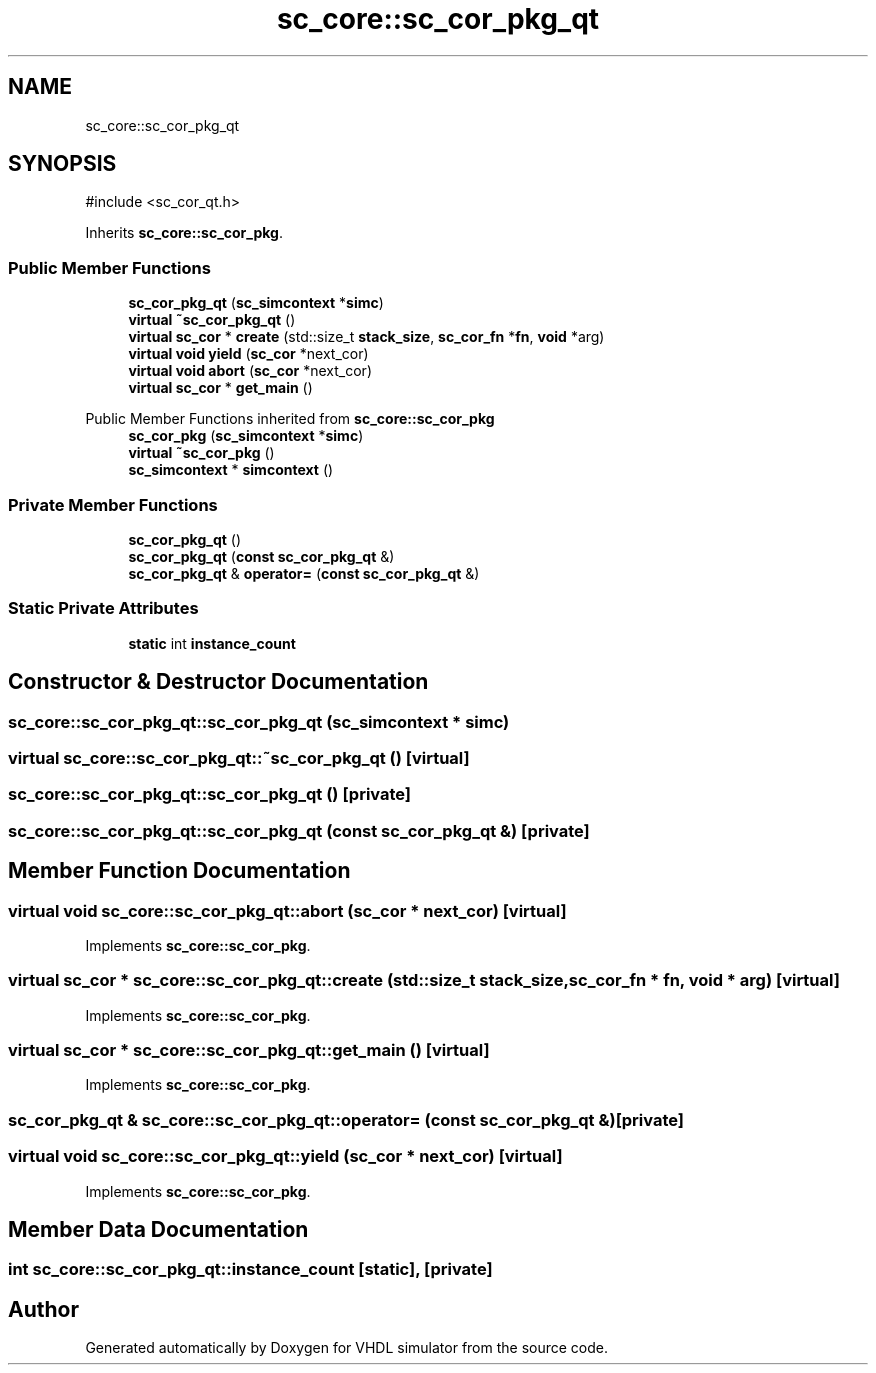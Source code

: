 .TH "sc_core::sc_cor_pkg_qt" 3 "VHDL simulator" \" -*- nroff -*-
.ad l
.nh
.SH NAME
sc_core::sc_cor_pkg_qt
.SH SYNOPSIS
.br
.PP
.PP
\fR#include <sc_cor_qt\&.h>\fP
.PP
Inherits \fBsc_core::sc_cor_pkg\fP\&.
.SS "Public Member Functions"

.in +1c
.ti -1c
.RI "\fBsc_cor_pkg_qt\fP (\fBsc_simcontext\fP *\fBsimc\fP)"
.br
.ti -1c
.RI "\fBvirtual\fP \fB~sc_cor_pkg_qt\fP ()"
.br
.ti -1c
.RI "\fBvirtual\fP \fBsc_cor\fP * \fBcreate\fP (std::size_t \fBstack_size\fP, \fBsc_cor_fn\fP *\fBfn\fP, \fBvoid\fP *arg)"
.br
.ti -1c
.RI "\fBvirtual\fP \fBvoid\fP \fByield\fP (\fBsc_cor\fP *next_cor)"
.br
.ti -1c
.RI "\fBvirtual\fP \fBvoid\fP \fBabort\fP (\fBsc_cor\fP *next_cor)"
.br
.ti -1c
.RI "\fBvirtual\fP \fBsc_cor\fP * \fBget_main\fP ()"
.br
.in -1c

Public Member Functions inherited from \fBsc_core::sc_cor_pkg\fP
.in +1c
.ti -1c
.RI "\fBsc_cor_pkg\fP (\fBsc_simcontext\fP *\fBsimc\fP)"
.br
.ti -1c
.RI "\fBvirtual\fP \fB~sc_cor_pkg\fP ()"
.br
.ti -1c
.RI "\fBsc_simcontext\fP * \fBsimcontext\fP ()"
.br
.in -1c
.SS "Private Member Functions"

.in +1c
.ti -1c
.RI "\fBsc_cor_pkg_qt\fP ()"
.br
.ti -1c
.RI "\fBsc_cor_pkg_qt\fP (\fBconst\fP \fBsc_cor_pkg_qt\fP &)"
.br
.ti -1c
.RI "\fBsc_cor_pkg_qt\fP & \fBoperator=\fP (\fBconst\fP \fBsc_cor_pkg_qt\fP &)"
.br
.in -1c
.SS "Static Private Attributes"

.in +1c
.ti -1c
.RI "\fBstatic\fP int \fBinstance_count\fP"
.br
.in -1c
.SH "Constructor & Destructor Documentation"
.PP 
.SS "sc_core::sc_cor_pkg_qt::sc_cor_pkg_qt (\fBsc_simcontext\fP * simc)"

.SS "\fBvirtual\fP sc_core::sc_cor_pkg_qt::~sc_cor_pkg_qt ()\fR [virtual]\fP"

.SS "sc_core::sc_cor_pkg_qt::sc_cor_pkg_qt ()\fR [private]\fP"

.SS "sc_core::sc_cor_pkg_qt::sc_cor_pkg_qt (\fBconst\fP \fBsc_cor_pkg_qt\fP &)\fR [private]\fP"

.SH "Member Function Documentation"
.PP 
.SS "\fBvirtual\fP \fBvoid\fP sc_core::sc_cor_pkg_qt::abort (\fBsc_cor\fP * next_cor)\fR [virtual]\fP"

.PP
Implements \fBsc_core::sc_cor_pkg\fP\&.
.SS "\fBvirtual\fP \fBsc_cor\fP * sc_core::sc_cor_pkg_qt::create (std::size_t stack_size, \fBsc_cor_fn\fP * fn, \fBvoid\fP * arg)\fR [virtual]\fP"

.PP
Implements \fBsc_core::sc_cor_pkg\fP\&.
.SS "\fBvirtual\fP \fBsc_cor\fP * sc_core::sc_cor_pkg_qt::get_main ()\fR [virtual]\fP"

.PP
Implements \fBsc_core::sc_cor_pkg\fP\&.
.SS "\fBsc_cor_pkg_qt\fP & sc_core::sc_cor_pkg_qt::operator= (\fBconst\fP \fBsc_cor_pkg_qt\fP &)\fR [private]\fP"

.SS "\fBvirtual\fP \fBvoid\fP sc_core::sc_cor_pkg_qt::yield (\fBsc_cor\fP * next_cor)\fR [virtual]\fP"

.PP
Implements \fBsc_core::sc_cor_pkg\fP\&.
.SH "Member Data Documentation"
.PP 
.SS "int sc_core::sc_cor_pkg_qt::instance_count\fR [static]\fP, \fR [private]\fP"


.SH "Author"
.PP 
Generated automatically by Doxygen for VHDL simulator from the source code\&.

